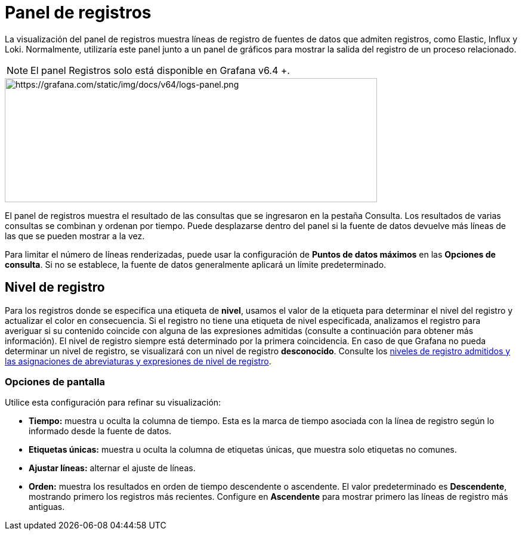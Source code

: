 = Panel de registros

La visualización del panel de registros muestra líneas de registro de fuentes de datos que admiten registros, como Elastic, Influx y Loki. Normalmente, utilizaría este panel junto a un panel de gráficos para mostrar la salida del registro de un proceso relacionado.

[NOTE]
====
El panel Registros solo está disponible en Grafana v6.4 +.
====

image::image71.png[https://grafana.com/static/img/docs/v64/logs-panel.png,width=624,height=208]

El panel de registros muestra el resultado de las consultas que se ingresaron en la pestaña Consulta. Los resultados de varias consultas se combinan y ordenan por tiempo. Puede desplazarse dentro del panel si la fuente de datos devuelve más líneas de las que se pueden mostrar a la vez.

Para limitar el número de líneas renderizadas, puede usar la configuración de *Puntos de datos máximos* en las *Opciones de consulta*. Si no se establece, la fuente de datos generalmente aplicará un límite predeterminado.

== Nivel de registro

Para los registros donde se especifica una etiqueta de *nivel*, usamos el valor de la etiqueta para determinar el nivel del registro y actualizar el color en consecuencia. Si el registro no tiene una etiqueta de nivel especificada, analizamos el registro para averiguar si su contenido coincide con alguna de las expresiones admitidas (consulte a continuación para obtener más información). El nivel de registro siempre está determinado por la primera coincidencia. En caso de que Grafana no pueda determinar un nivel de registro, se visualizará con un nivel de registro *desconocido*. Consulte los xref:explorar/explorar.adoc[niveles de registro admitidos y las asignaciones de abreviaturas y expresiones de nivel de registro].

=== Opciones de pantalla

Utilice esta configuración para refinar su visualización:

* *Tiempo:* muestra u oculta la columna de tiempo. Esta es la marca de tiempo asociada con la línea de registro según lo informado desde la fuente de datos.
* *Etiquetas únicas:* muestra u oculta la columna de etiquetas únicas, que muestra solo etiquetas no comunes.
* *Ajustar líneas:* alternar el ajuste de líneas.
* *Orden:* muestra los resultados en orden de tiempo descendente o ascendente. El valor predeterminado es *Descendente*, mostrando primero los registros más recientes. Configure en *Ascendente* para mostrar primero las líneas de registro más antiguas.

